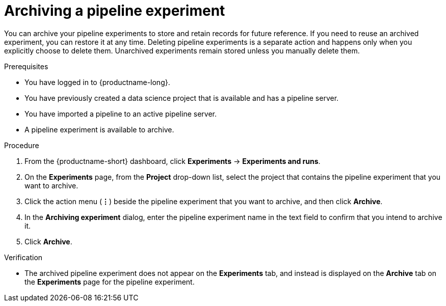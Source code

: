 :_module-type: PROCEDURE

[id="archiving-a-pipeline-experiment_{context}"]
= Archiving a pipeline experiment

[role='_abstract']
You can archive your pipeline experiments to store and retain records for future reference. If you need to reuse an archived experiment, you can restore it at any time. Deleting pipeline experiments is a separate action and happens only when you explicitly choose to delete them. Unarchived experiments remain stored unless you manually delete them.

.Prerequisites
* You have logged in to {productname-long}.
* You have previously created a data science project that is available and has a pipeline server.
* You have imported a pipeline to an active pipeline server.
* A pipeline experiment is available to archive.  

.Procedure
. From the {productname-short} dashboard, click *Experiments* -> *Experiments and runs*.
. On the *Experiments* page, from the *Project* drop-down list, select the project that contains the pipeline experiment that you want to archive.
. Click the action menu (*&#8942;*) beside the pipeline experiment that you want to archive, and then click *Archive*.
. In the *Archiving experiment* dialog, enter the pipeline experiment name in the text field to confirm that you intend to archive it.
. Click *Archive*.

.Verification
* The archived pipeline experiment does not appear on the *Experiments* tab, and instead is displayed on the *Archive* tab on the *Experiments* page for the pipeline experiment.

//[role='_additional-resources']
//.Additional resources
